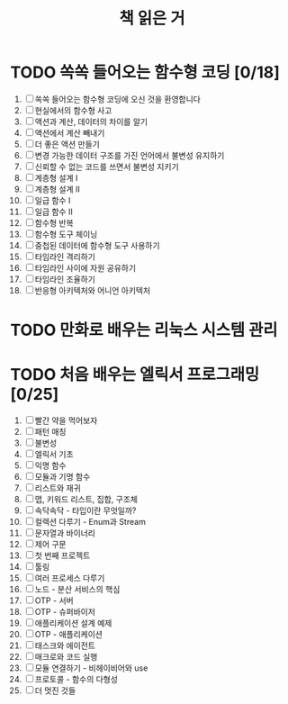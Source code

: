 #+title: 책 읽은 거
#+todo: TODO IN-PROGRESS WAITING DONE

* TODO 쏙쏙 들어오는 함수형 코딩 [0/18]

1. [ ] 쏙쏙 들어오는 함수형 코딩에 오신 것을 환영합니다
2. [ ] 현실에서의 함수형 사고
3. [ ] 액션과 계산, 데이터의 차이를 알기
4. [ ] 액션에서 계산 빼내기
5. [ ] 더 좋은 액션 만들기
6. [ ] 변경 가능한 데이터 구조를 가진 언어에서 불변성 유지하기
7. [ ] 신뢰할 수 없는 코드를 쓰면서 불변성 지키기
8. [ ] 계층형 설계 I
9. [ ] 계층형 설계 II
10. [ ] 일급 함수 I
11. [ ] 일급 함수 II
12. [ ] 함수형 반복
13. [ ] 함수형 도구 체이닝
14. [ ] 중첩된 데이터에 함수형 도구 사용하기
15. [ ] 타임라인 격리하기
16. [ ] 타임라인 사이에 자원 공유하기
17. [ ] 타임라인 조율하기
18. [ ] 반응형 아키텍처와 어니언 아키텍처

* TODO 만화로 배우는 리눅스 시스템 관리
* TODO 처음 배우는 엘릭서 프로그래밍 [0/25]

1. [ ] 빨간 약을 먹어보자
2. [ ] 패턴 매칭
3. [ ] 불변성
4. [ ] 엘릭서 기초
5. [ ] 익명 함수
6. [ ] 모듈과 기명 함수
7. [ ] 리스트와 재귀
8. [ ] 맵, 키워드 리스트, 집합, 구조체
9. [ ] 속닥속닥 - 타입이란 무엇일까?
10. [ ] 컬렉션 다루기 - Enum과 Stream
11. [ ] 문자열과 바이너리
12. [ ] 제어 구문
13. [ ] 첫 번째 프로젝트
14. [ ] 툴링
15. [ ] 여러 프로세스 다루기
16. [ ] 노드 - 분산 서비스의 핵심
17. [ ] OTP - 서버
18. [ ] OTP - 슈퍼바이저
19. [ ] 애플리케이션 설계 예제
20. [ ] OTP - 애플리케이션
21. [ ] 태스크와 에이전트
22. [ ] 매크로와 코드 실행
23. [ ] 모듈 연결하기 - 비헤이비어와 use
24. [ ] 프로토콜 - 함수의 다형성
25. [ ] 더 멋진 것들

